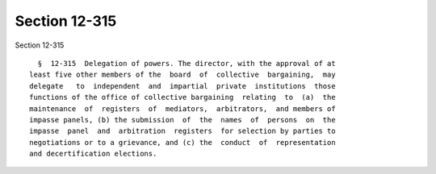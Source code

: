 Section 12-315
==============

Section 12-315 ::    
        
     
        §  12-315  Delegation of powers. The director, with the approval of at
      least five other members of the  board  of  collective  bargaining,  may
      delegate   to  independent  and  impartial  private  institutions  those
      functions of the office of collective bargaining  relating  to  (a)  the
      maintenance  of  registers  of  mediators,  arbitrators,  and members of
      impasse panels, (b) the submission  of  the  names  of  persons  on  the
      impasse  panel  and  arbitration  registers  for selection by parties to
      negotiations or to a grievance, and (c) the  conduct  of  representation
      and decertification elections.
    
    
    
    
    
    
    